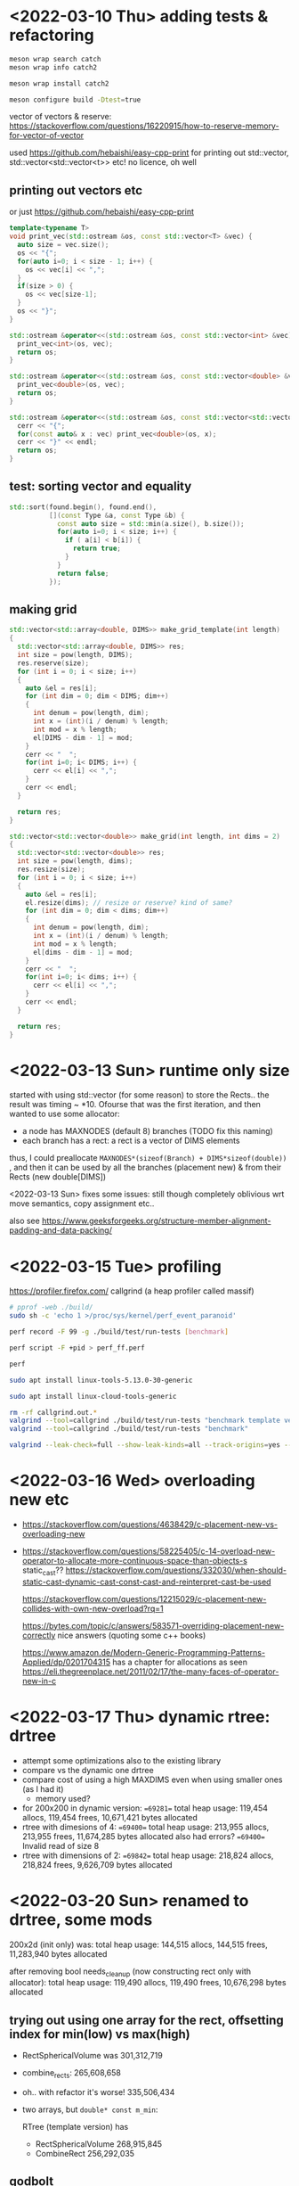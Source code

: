 #+PROPERTY: header-args:sh :session *rtree*

* <2022-03-10 Thu> adding tests & refactoring
  #+begin_src sh
meson wrap search catch
meson wrap info catch2

meson wrap install catch2

meson configure build -Dtest=true
  #+end_src

  vector of vectors & reserve: https://stackoverflow.com/questions/16220915/how-to-reserve-memory-for-vector-of-vector

  used https://github.com/hebaishi/easy-cpp-print for printing out std::vector, std::vector<std::vector<t>> etc!
  no licence, oh well


** printing out vectors etc
   or just https://github.com/hebaishi/easy-cpp-print 
   #+begin_src cpp
template<typename T>
void print_vec(std::ostream &os, const std::vector<T> &vec) {
  auto size = vec.size();
  os << "{";
  for(auto i=0; i < size - 1; i++) {
    os << vec[i] << ",";
  }
  if(size > 0) {
    os << vec[size-1];
  }
  os << "}";
}

std::ostream &operator<<(std::ostream &os, const std::vector<int> &vec) {
  print_vec<int>(os, vec);
  return os;
}

std::ostream &operator<<(std::ostream &os, const std::vector<double> &vec) {
  print_vec<double>(os, vec);
  return os;
}

std::ostream &operator<<(std::ostream &os, const std::vector<std::vector<double>> &vec) {
  cerr << "{";
  for(const auto& x : vec) print_vec<double>(os, x);
  cerr << "}" << endl;
  return os;
}
   #+end_src

** test: sorting vector and equality
   #+begin_src cpp
std::sort(found.begin(), found.end(),
          [](const Type &a, const Type &b) {
            const auto size = std::min(a.size(), b.size());
            for(auto i=0; i < size; i++) {
              if ( a[i] < b[i]) {
                return true;
              }
            }
            return false;
          });
   #+end_src

   
** making grid
   #+begin_src cpp
std::vector<std::array<double, DIMS>> make_grid_template(int length)
{
  std::vector<std::array<double, DIMS>> res;
  int size = pow(length, DIMS);
  res.reserve(size);
  for (int i = 0; i < size; i++)
  {
    auto &el = res[i];
    for (int dim = 0; dim < DIMS; dim++)
    {
      int denum = pow(length, dim);
      int x = (int)(i / denum) % length;
      int mod = x % length;
      el[DIMS - dim - 1] = mod;
    }
    cerr << "  ";
    for(int i=0; i< DIMS; i++) {
      cerr << el[i] << ",";
    }
    cerr << endl;
  }

  return res;
}

std::vector<std::vector<double>> make_grid(int length, int dims = 2)
{
  std::vector<std::vector<double>> res;
  int size = pow(length, dims);
  res.resize(size);
  for (int i = 0; i < size; i++)
  {
    auto &el = res[i];
    el.resize(dims); // resize or reserve? kind of same?
    for (int dim = 0; dim < dims; dim++)
    {
      int denum = pow(length, dim);
      int x = (int)(i / denum) % length;
      int mod = x % length;
      el[dims - dim - 1] = mod;
    }
    cerr << "  ";
    for(int i=0; i< dims; i++) {
      cerr << el[i] << ",";
    }
    cerr << endl;
  }

  return res;
}
   #+end_src

* <2022-03-13 Sun> runtime only size
  started with using std::vector (for some reason) to store the Rects.. the result was timing ~ *10.
  Ofourse that was the first iteration, and then wanted to use some allocator:
  - a node has MAXNODES (default 8) branches (TODO fix this naming)
  - each branch has a rect: a rect is a vector of DIMS elements

  thus, I could preallocate =MAXNODES*(sizeof(Branch) + DIMS*sizeof(double))= , and then it can be used by all the branches (placement new) & from their Rects (new double[DIMS])

  <2022-03-13 Sun> fixes some issues: still though completely oblivious wrt move semantics, copy assignment etc..

  also see https://www.geeksforgeeks.org/structure-member-alignment-padding-and-data-packing/

  
* <2022-03-15 Tue> profiling
  https://profiler.firefox.com/
  callgrind (a heap profiler called massif)
  
  #+begin_src sh
# pprof -web ./build/
sudo sh -c 'echo 1 >/proc/sys/kernel/perf_event_paranoid'

perf record -F 99 -g ./build/test/run-tests [benchmark]

perf script -F +pid > perf_ff.perf

perf

sudo apt install linux-tools-5.13.0-30-generic

sudo apt install linux-cloud-tools-generic

  #+end_src

  #+begin_src sh
rm -rf callgrind.out.*
valgrind --tool=callgrind ./build/test/run-tests "benchmark template version"
valgrind --tool=callgrind ./build/test/run-tests "benchmark"

valgrind --leak-check=full --show-leak-kinds=all --track-origins=yes --verbose  ./build/test/run-tests # "benchmark"
  #+end_src

* <2022-03-16 Wed> overloading new etc
  - https://stackoverflow.com/questions/4638429/c-placement-new-vs-overloading-new
  - https://stackoverflow.com/questions/58225405/c-14-overload-new-operator-to-allocate-more-continuous-space-than-objects-s
    static_cast??
    https://stackoverflow.com/questions/332030/when-should-static-cast-dynamic-cast-const-cast-and-reinterpret-cast-be-used

    https://stackoverflow.com/questions/12215029/c-placement-new-collides-with-own-new-overload?rq=1

    https://bytes.com/topic/c/answers/583571-overriding-placement-new-correctly
    nice answers (quoting some c++ books)

    https://www.amazon.de/Modern-Generic-Programming-Patterns-Applied/dp/0201704315
    has a chapter for allocations
    as seen https://eli.thegreenplace.net/2011/02/17/the-many-faces-of-operator-new-in-c

* <2022-03-17 Thu> dynamic rtree: drtree
  - attempt some optimizations also to the existing library
  - compare vs the dynamic one drtree
  - compare cost of using a high MAXDIMS even when using smaller ones (as I had it)
    - memory used?


  - for 200x200 in dynamic version:
    ==69281==   total heap usage: 119,454 allocs, 119,454 frees, 10,671,421 bytes allocated
  - rtree with dimesions of 4:
    ==69400==   total heap usage: 213,955 allocs, 213,955 frees, 11,674,285 bytes allocated
    also had errors?
    ==69400== Invalid read of size 8
  - rtree with dimensions of 2:
    ==69842==   total heap usage: 218,824 allocs, 218,824 frees, 9,626,709 bytes allocated
    

  
* <2022-03-20 Sun> renamed to drtree, some mods
  200x2d (init only)
  was:
  total heap usage: 144,515 allocs, 144,515 frees, 11,283,940 bytes allocated
  
  after removing bool needs_cleanup (now constructing rect only with allocator):
  total heap usage: 119,490 allocs, 119,490 frees, 10,676,298 bytes allocated

  
** trying out using one array for the rect, offsetting index for min(low) vs max(high)
   - RectSphericalVolume was 301,312,719
   - combine_rects: 265,608,658
     
   - oh.. with refactor it's worse! 335,506,434
   - two arrays, but =double* const m_min=: 

    RTree (template version) has
     - RectSphericalVolume 268,915,845
     - CombineRect 256,292,035

** godbolt
   #+begin_src c++
#include <iostream>

using std::cout;

struct Rect {
    const int dims = 2;
    double low[2];
    double high[2];
    double volume() {
        double res = 0;
        for(int i=0; i<dims; i++) {
            res *= high[i] - low[i];
        }
        return res;
    }
};

struct Rect2 {
    const int dims;
    double* low;
    double* high;
    Rect2(int dims) :dims{dims} {
        low = new double[dims];
        high = new double[dims];
    }
    double volume() {
        double res = 0;
        for(int i=0; i<dims; i++) {
            res *= high[i] - low[i];
        }
        return res;
    }
};

double calc_volume(Rect* rect) {
    double res = 0;
        for(int i=0; i<rect->dims; i++) {
            res *= rect->high[i] - rect->low[i];
        }
    return res;
}

double calc_volume2(Rect2* rect) {
    double res = 0;
        for(int i=0; i<rect->dims; i++) {
            res *= rect->high[i] - rect->low[i];
        }
    return res;
}

int main() {
    Rect r;
    Rect2 r2(2);
    // double vol = r.volume();
    // double vol = calc_volume(&r);
    double vol = r2.volume();
    cout << "volume " << vol;

}
   #+end_src

   
* <2022-03-23 Wed> drtree2: trying the idea of handles vs pointers
  - <2022-03-23 Wed> MVP of having Rect being a handle, storing ALL rects in one std::vector
    the idea is that copy ctor for the rtree will be much faster
* rtree resources
  - https://www.cse.cuhk.edu.hk/~taoyf/course/infs4205/lec/rtree.pdf
  - https://livebook.manning.com/concept/algorithms/r-tree
  - http://www.mathcs.emory.edu/~cheung/Courses/554/Syllabus/3-index/R-tree.html
* terminology
  - a node has N branches (N=MAXNODES)
    - storing m_count for how many branches it stores
  - a branch is:
    - rect
    - data
    - Node* child
  - level 0 is for leafs? root has level > 0
    hmm I think level should be called =height= in this library


** insertion
   Insert(const ELEMTYPE *a_min, const ELEMTYPE *a_max, const DATATYPE &a_dataId)
   - Initializes a branch
   - calls InsertRect

   InsertRect(const Branch &a_branch, Node **a_root, a_level): called with 0 level
   inserts a rectangle into the data structure
   - InsertRectRec(const Branch &a_branch, Node **a_root, a_level
     (recursive)
     #+begin_src cpp
  if (InsertRectRec(a_branch, *a_root, &newNode, a_level)) // Root split
  {
    // Grow tree taller and new root
    Node *newRoot = AllocNode();
    newRoot->m_level = (*a_root)->m_level + 1;

    Branch branch;
     #+end_src
     returns true ifnode was split. if not, fine!, nothing extra to do


   InsertRectRec
   #+begin_src cpp
  // recurse until we reach the correct level for the new record. data records
  // will always be called with a_level == 0 (leaf)
  if (a_node->m_level > a_level) {
    // Still above level for insertion, go down tree recursively
    Node *otherNode;

    // find the optimal branch for this record
    int index = PickBranch(&a_branch.m_rect, a_node);


   #+end_src

   
*** TODO InsertRect: do not get argument Node**
    - return =std::optional<nid>= 
** pick branch
   #+begin_src cpp
// Pick a branch.  Pick the one that will need the smallest increase
// in area to accomodate the new rectangle.  This will result in the
// least total area for the covering rectangles in the current node.
// In case of a tie, pick the one which was smaller before, to get
// the best resolution when searching.
RTREE_TEMPLATE
int RTREE_QUAL::PickBranch(const Rect *a_rect, Node *a_node) {

   #+end_src
** addbranch
   #+begin_src cpp
RTREE_TEMPLATE
bool RTREE_QUAL::AddBranch(const Branch *a_branch, Node *a_node,
                           Node **a_newNode) {
  ASSERT(a_branch);
  ASSERT(a_node);

  if (a_node->m_count < MAXNODES) // Split won't be necessary
  {
    a_node->m_branch[a_node->m_count] = *a_branch;
    ++a_node->m_count;

    return false;
  } else {
    ASSERT(a_newNode);

    SplitNode(a_node, a_branch, a_newNode);
    return true;
  }
}
   #+end_src


** TODO splitnote
   #+begin_src cpp
// Split a node.
// Divides the nodes branches and the extra one between two nodes.
// Old node is one of the new ones, and one really new one is created.
// Tries more than one method for choosing a partition, uses best result.
RTREE_TEMPLATE
void RTREE_QUAL::SplitNode(Node *a_node, const Branch *a_branch,
                           Node **a_newNode) {
  ASSERT(a_node);
  ASSERT(a_branch);

  // Could just use local here, but member or external is faster since it is
  // reused
  PartitionVars localVars;
  PartitionVars *parVars = &localVars;

  // Load all the branches into a buffer, initialize old node
  GetBranches(a_node, a_branch, parVars);

  // Find partition
  ChoosePartition(parVars, MINNODES);

  // Create a new node to hold (about) half of the branches
  *a_newNode = AllocNode();
  (*a_newNode)->m_level = a_node->m_level;

  // Put branches from buffer into 2 nodes according to the chosen partition
  a_node->m_count = 0;
  LoadNodes(a_node, *a_newNode, parVars);

  ASSERT((a_node->m_count + (*a_newNode)->m_count) == parVars->m_total);
}
   #+end_src

** node
   #+begin_src cpp
  struct Node {
    bool IsInternalNode() {
      return (m_level > 0);
    }                                        // Not a leaf, but a internal node
    bool IsLeaf() { return (m_level == 0); } // A leaf, contains data

   #+end_src

   
* other rtree libraries
  - https://mdds.readthedocs.io/en/latest/rtree.html#bulk-loading-data
  - https://kohei.us/2019/02/15/performance-benchmark-on-mdds-rtree/
  - https://gitlab.com/orcus/perf-test/blob/master/src/osm_load.cpp
    https://download.geofabrik.de/asia/japan/chubu-220321.osm.bz2
  - boost
* working with datasets?
** trying osm data
   - https://download.geofabrik.de/europe/greece-220320.osm.bz2
   - https://github.com/ben-strasser/fast-cpp-csv-parser
   #+begin_src sh
git clone https://github.com/osmzoso/osm2sqlite.git
time python3 ./osm2sqlite/osm2sqlite.py ./test/assets/greece-220320.osm ./test/assets/greece-220320.db # 9minutes omg

# or
(cd osm2sqlite; make ) # edited osm2sqlite: removed sqlite.c added -lsqlite3

time ./osm2sqlite/osm2sqlite ./test/assets/greece-220320.osm ./test/assets/greece-220320_2.db # rm

./osm2sqlite/osm2sqlite ./test/assets/greece-220320.osm ./test/assets/greece-220320_2.db --spatial-index
   #+end_src

   #+begin_src sh :session *rtree2*
(cd osm2sqlite; make )
sudo apt install libsqlite3-dev sqlite3
$(pkg-config --cflags --libs libsqlite3-dev)

dpkg -L sqlite3
dpkg -L libsqlite3-dev

litecli ./test/assets/greece-220320.db
sqlite3 ./test/assets/greece-220320.db
   #+end_src

   #+begin_src sql :session *rtree2*
SELECT way_tags.way_id
FROM way_tags limit 10;
     
SELECT way_tags.way_id, min(nodes.lat), max(nodes.lat), min(nodes.lon), max(nodes.lon)
FROM way_tags
LEFT JOIN way_nodes ON way_tags.way_id=way_nodes.way_id
LEFT JOIN nodes ON way_nodes.node_id=nodes.node_id
WHERE way_tags.key = 'highway'
limit 10;

select      way_tags.way_id
from      way_tags      ;	--


.tables

pragma table_info('node_tags');

pragma table_info('nodes');

pragma table_info('way_tags');

pragma table_info('way_nodes');

   #+end_src


  
*** querying osm
    #+begin_src sql :session *rtree2*
SELECT way_id FROM way_tags WHERE key = 'highway' limit 10;

    #+end_src

** natura etc
   https://www.eea.europa.eu/data-and-maps/data/natura-12
   https://www.eea.europa.eu/data-and-maps/data#c0=5&c11=&c5=all&b_start=0&c12=sites
   #+begin_src sh
cat ./test/assets/Natura2000_end2020_NATURA2000SITES.csv | awk -F, '{print $1}'

sqlite3
.mode csv

.import  ./test/assets/Natura2000_end2020_NATURA2000SITES.csv natura

pragma table_info('natura')

select SITENAME,LATITUDE,LONGITUDE from natura;

select count(*) from natura;

   #+end_src
* <2022-03-28 Mon> debugging handles version
** size 4 inserting
   - 0,0 :20
   - 
** bug 5x5: search returns duplicate ones
   Node 0 has branch (#3) Branch 6, which has child Node 0!
   #+begin_src text
Search --- Nid{0}
.. leaf
search Nid{0}#0Bid{3}{2, 0}
search Nid{0}#1Bid{4}{0, 0}
search Nid{0}#2Bid{5}{1, 0}
search Nid{0}#3Bid{6}{0, 1}
Bid{34} child Nid{0}
Search --- Nid{0}
.. leaf
search Nid{0}#0Bid{3}{2, 0}
search Nid{0}#1Bid{4}{0, 0}
search Nid{0}#2Bid{5}{1, 0}
search Nid{0}#3Bid{6}{0, 1}
   #+end_src


   aah
   - Nid{6}#1Bid{34} child Nid{0}
   - Nid{6}#2Bid{34} child Nid{0}
     so.. node 6 has branch #1 and #2.. the same branch!

     aha! removal was buggy
* <2022-04-04 Mon> just rewrite..
  - http://postgis.net/docs/support/rtree.pdf
  - https://github.com/aled/jsi
    seems close to the paper, LGLPL. Good for reference, how it follows the paper
* <2022-04-07 Thu> debugging
** scratch
   #+begin_quote
 +++ insert Eid{188} Did{63} {6, 3}
 insert split Eid{188}Did{63} n Nid{12}, nn Nid{14} traversal {Parent{Nid{2},Eid{4294967295}}, Parent{Nid{10},Eid{141}}, Parent{Nid{12},Eid{169}}, Parent{Nid{12},Eid{188}}}
 --- adjust tree n Nid{12} height 0 nn Nid{14} Eid{188} parents {Parent{Nid{2},Eid{4294967295}}, Parent{Nid{10},Eid{141}}, Parent{Nid{12},Eid{169}}, Parent{Nid{12},Eid{188}}}
 insert split Eid{197}Did{4294967295} n Nid{10}, nn Nid{15} traversal {Parent{Nid{2},Eid{4294967295}}, Parent{Nid{10},Eid{141}}, Parent{Nid{12},Eid{169}}, Parent{Nid{12},Eid{188}}}
 --- adjust tree n Nid{10} height 1 nn Nid{15} Eid{197} parents {Parent{Nid{2},Eid{4294967295}}, Parent{Nid{10},Eid{141}}, Parent{Nid{12},Eid{169}}, Parent{Nid{12},Eid{188}}}
	 made entry Eid{206} child nn Nid{15}, inserting
 insert plain : Eid{206}Did{4294967295} Nid{10}
 --- adjust tree n Nid{10} height 1 nn Nid{4294967295} Eid{206} parents {Parent{Nid{2},Eid{4294967295}}, Parent{Nid{10},Eid{141}}, Parent{Nid{12},Eid{169}}, Parent{Nid{12},Eid{188}}}
  .. adjust tree Parent{Nid{10},Eid{141}} nn Nid{4294967295}
  .. adjust tree Parent{Nid{10},Eid{141}} nn Nid{15}
	 made entry Eid{207} child nn Nid{15}, inserting
 insert plain : Eid{207}Did{4294967295} Nid{2}
 --- adjust tree n Nid{2} height 1 nn Nid{4294967295} Eid{207} parents {Parent{Nid{2},Eid{4294967295}}, Parent{Nid{10},Eid{141}}, Parent{Nid{12},Eid{169}}, Parent{Nid{12},Eid{188}}}
  .. adjust tree Parent{Nid{2},Eid{4294967295}} nn Nid{4294967295}
 +++ insert Eid{208} Did{64} {6, 4}

   #+end_quote

   with copy of traversal for adjust_tree
   #+begin_quote
 +++ insert Eid{188} Did{63} {6, 3}
 insert split Eid{188}Did{63} n Nid{12}, nn Nid{14} traversal {Parent{Nid{2},Eid{4294967295}}, Parent{Nid{10},Eid{141}}, Parent{Nid{12},Eid{169}}, Parent{Nid{12},Eid{188}}}
 --- adjust tree n Nid{12} height 0 nn Nid{14} Eid{188} parents {Parent{Nid{2},Eid{4294967295}}, Parent{Nid{10},Eid{141}}, Parent{Nid{12},Eid{169}}, Parent{Nid{12},Eid{188}}}
 insert split Eid{197}Did{4294967295} n Nid{10}, nn Nid{15} traversal {Parent{Nid{2},Eid{4294967295}}, Parent{Nid{10},Eid{141}}, Parent{Nid{12},Eid{169}}, Parent{Nid{12},Eid{188}}}
 --- adjust tree n Nid{10} height 1 nn Nid{15} Eid{197} parents {Parent{Nid{2},Eid{4294967295}}, Parent{Nid{10},Eid{141}}, Parent{Nid{12},Eid{169}}, Parent{Nid{12},Eid{188}}}
	 made entry Eid{206} child nn Nid{15}, inserting
 insert plain : Eid{206}Did{4294967295} Nid{10}
 --- adjust tree n Nid{10} height 1 nn Nid{4294967295} Eid{206} parents {Parent{Nid{2},Eid{4294967295}}, Parent{Nid{10},Eid{141}}, Parent{Nid{12},Eid{169}}, Parent{Nid{12},Eid{188}}}
  .. adjust tree Parent{Nid{10},Eid{141}} nn Nid{4294967295}
  .. adjust tree Parent{Nid{10},Eid{141}} nn Nid{15}
	 made entry Eid{207} child nn Nid{15}, inserting
 insert plain : Eid{207}Did{4294967295} Nid{2}
 --- adjust tree n Nid{2} height 1 nn Nid{4294967295} Eid{207} parents {Parent{Nid{2},Eid{4294967295}}, Parent{Nid{10},Eid{141}}, Parent{Nid{12},Eid{169}}, Parent{Nid{12},Eid{188}}}
  .. adjust tree Parent{Nid{2},Eid{4294967295}} nn Nid{4294967295}

   #+end_quote

   no change. I think m_traversal is modified only on public version of insert (choose_leaf)


   traversal_offset
   #+begin_quote
 +++ insert Eid{188} Did{63} {6, 3}
 insert split Eid{188}Did{63} n Nid{12}, nn Nid{14} traversal {Parent{Nid{2},Eid{4294967295}}, Parent{Nid{10},Eid{141}}, Parent{Nid{12},Eid{169}}, Parent{Nid{12},Eid{188}}}
 --- adjust tree n Nid{12} height 0 nn Nid{14} Eid{188} parents {Parent{Nid{2},Eid{4294967295}}, Parent{Nid{10},Eid{141}}, Parent{Nid{12},Eid{169}}, Parent{Nid{12},Eid{188}}}
 insert split Eid{197}Did{4294967295} n Nid{10}, nn Nid{15} traversal {Parent{Nid{2},Eid{4294967295}}, Parent{Nid{10},Eid{141}}, Parent{Nid{12},Eid{169}}, Parent{Nid{12},Eid{188}}}
 --- adjust tree n Nid{10} height 1 nn Nid{15} Eid{197} parents {Parent{Nid{2},Eid{4294967295}}, Parent{Nid{10},Eid{141}}, Parent{Nid{12},Eid{169}}, Parent{Nid{12},Eid{188}}}
	 made entry Eid{206} child nn Nid{15}, inserting
 insert plain : Eid{206}Did{4294967295} Nid{10}
 --- adjust tree n Nid{10} height 1 nn Nid{4294967295} Eid{206} parents {Parent{Nid{2},Eid{4294967295}}, Parent{Nid{10},Eid{141}}, Parent{Nid{12},Eid{169}}, Parent{Nid{12},Eid{188}}}
  .. adjust tree Parent{Nid{10},Eid{141}} nn Nid{4294967295}
  .. adjust tree Parent{Nid{10},Eid{141}} nn Nid{15}
	 made entry Eid{207} child nn Nid{15}, inserting
 insert plain : Eid{207}Did{4294967295} Nid{2}
 --- adjust tree n Nid{2} height 1 nn Nid{4294967295} Eid{207} parents {Parent{Nid{2},Eid{4294967295}}, Parent{Nid{10},Eid{141}}, Parent{Nid{12},Eid{169}}, Parent{Nid{12},Eid{188}}}
  .. adjust tree Parent{Nid{2},Eid{4294967295}} nn Nid{4294967295}
 +++ insert Eid{208} Did{64} {6, 4}

   #+end_quote
** offset
   #+begin_quote
+++ insert Eid{188} Did{63} {6, 3}
insert split Eid{188}Did{63} n Nid{12}, nn Nid{14} traversal {Parent{Nid{2},Eid{4294967295}}, Parent{Nid{10},Eid{141}}, Parent{Nid{12},Eid{169}}, Parent{Nid{12},Eid{188}}}
  traversal with offset Traversal0{Parent{Nid{2},Eid{4294967295}}, Parent{Nid{10},Eid{141}}, Parent{Nid{12},Eid{169}}, Parent{Nid{12},Eid{188}}}
--- adjust tree n Nid{12} height 0 nn Nid{14} Eid{188} parents {Parent{Nid{2},Eid{4294967295}}, Parent{Nid{10},Eid{141}}, Parent{Nid{12},Eid{169}}, Parent{Nid{12},Eid{188}}}
 traversal with offset Traversal0{Parent{Nid{2},Eid{4294967295}}, Parent{Nid{10},Eid{141}}, Parent{Nid{12},Eid{169}}, Parent{Nid{12},Eid{188}}}
insert split Eid{197}Did{4294967295} n Nid{10}, nn Nid{15} traversal {Parent{Nid{2},Eid{4294967295}}, Parent{Nid{10},Eid{141}}, Parent{Nid{12},Eid{169}}, Parent{Nid{12},Eid{188}}}
  traversal with offset Traversal1{Parent{Nid{2},Eid{4294967295}}, Parent{Nid{10},Eid{141}}, Parent{Nid{12},Eid{169}}, }
--- adjust tree n Nid{10} height 1 nn Nid{15} Eid{197} parents {Parent{Nid{2},Eid{4294967295}}, Parent{Nid{10},Eid{141}}, Parent{Nid{12},Eid{169}}, Parent{Nid{12},Eid{188}}}
 traversal with offset Traversal1{Parent{Nid{2},Eid{4294967295}}, Parent{Nid{10},Eid{141}}, Parent{Nid{12},Eid{169}}, }
	made entry Eid{206} child nn Nid{15}, inserting
insert plain : Eid{206}Did{4294967295} Nid{10}
--- adjust tree n Nid{10} height 1 nn Nid{4294967295} Eid{206} parents {Parent{Nid{2},Eid{4294967295}}, Parent{Nid{10},Eid{141}}, Parent{Nid{12},Eid{169}}, Parent{Nid{12},Eid{188}}}
 traversal with offset Traversal2{Parent{Nid{2},Eid{4294967295}}, Parent{Nid{10},Eid{141}}, }
 .. adjust tree Parent{Nid{10},Eid{141}} nn Nid{4294967295}
 .. adjust tree Parent{Nid{10},Eid{141}} nn Nid{15}
	made entry Eid{207} child nn Nid{15}, inserting
insert plain : Eid{207}Did{4294967295} Nid{2}
--- adjust tree n Nid{2} height 1 nn Nid{4294967295} Eid{207} parents {Parent{Nid{2},Eid{4294967295}}, Parent{Nid{10},Eid{141}}, Parent{Nid{12},Eid{169}}, Parent{Nid{12},Eid{188}}}
 traversal with offset Traversal1{Parent{Nid{2},Eid{4294967295}}, Parent{Nid{10},Eid{141}}, Parent{Nid{12},Eid{169}}, }
 .. adjust tree Parent{Nid{2},Eid{4294967295}} nn Nid{4294967295}

   #+end_quote

   #+begin_quote
+++ insert Eid{188} Did{63} {6, 3}
internal insert Nid{12}Eid{188}Did{63} Traversal0{Parent{Nid{2},Eid{4294967295}}, Parent{Nid{10},Eid{141}}, Parent{Nid{12},Eid{169}}, Parent{Nid{12},Eid{188}}}
.. split_and_insert 
--- adjust tree n Nid{12} height 0 nn Nid{14} Eid{188}Traversal0{Parent{Nid{2},Eid{4294967295}}, Parent{Nid{10},Eid{141}}, Parent{Nid{12},Eid{169}}, Parent{Nid{12},Eid{188}}}
internal insert Nid{10}Eid{197}Did{4294967295} Traversal1{Parent{Nid{2},Eid{4294967295}}, Parent{Nid{10},Eid{141}}, Parent{Nid{12},Eid{169}}, }
.. split_and_insert 
--- adjust tree n Nid{10} height 1 nn Nid{15} Eid{197}Traversal1{Parent{Nid{2},Eid{4294967295}}, Parent{Nid{10},Eid{141}}, Parent{Nid{12},Eid{169}}, }
	made entry Eid{206} child nn Nid{15}, inserting
internal insert Nid{10}Eid{206}Did{4294967295} Traversal2{Parent{Nid{2},Eid{4294967295}}, Parent{Nid{10},Eid{141}}, }
.. plain_insert
--- adjust tree n Nid{10} height 1 nn Nid{4294967295} Eid{206}Traversal2{Parent{Nid{2},Eid{4294967295}}, Parent{Nid{10},Eid{141}}, }
 .. adjust tree Parent{Nid{10},Eid{141}} nn Nid{4294967295}
 .. adjust tree Parent{Nid{10},Eid{141}} nn Nid{15}
	made entry Eid{207} child nn Nid{15}, inserting
internal insert Nid{2}Eid{207}Did{4294967295} Traversal1{Parent{Nid{2},Eid{4294967295}}, Parent{Nid{10},Eid{141}}, Parent{Nid{12},Eid{169}}, }
.. plain_insert
--- adjust tree n Nid{2} height 1 nn Nid{4294967295} Eid{207}Traversal1{Parent{Nid{2},Eid{4294967295}}, Parent{Nid{10},Eid{141}}, Parent{Nid{12},Eid{169}}, }
 .. adjust tree Parent{Nid{2},Eid{4294967295}} nn Nid{4294967295}

   #+end_quote

   #+begin_quote
+++ insert Eid{197} Did{63} {6, 3}
internal insert Nid{13}Eid{197}Did{63} Traversal0{Parent{Nid{11},Eid{4294967295}}, Parent{Nid{10},Eid{150}}, Parent{Nid{13},Eid{178}}, Parent{Nid{13},Eid{197}}}
.. split_and_insert 
--- adjust tree n Nid{13} height 0 nn Nid{15} Eid{197}Traversal0{Parent{Nid{11},Eid{4294967295}}, Parent{Nid{10},Eid{150}}, Parent{Nid{13},Eid{178}}, Parent{Nid{13},Eid{197}}}
	made entry Eid{206} child nn Nid{15}, inserting
internal insert Nid{10}Eid{206}Did{4294967295} Traversal3{Parent{Nid{11},Eid{4294967295}}, }
.. split_and_insert 
--- adjust tree n Nid{10} height 1 nn Nid{16} Eid{206}Traversal3{Parent{Nid{11},Eid{4294967295}}, }
internal insert Nid{11}Eid{215}Did{4294967295} Traversal4{}
.. plain_insert
--- adjust tree n Nid{11} height 2 nn Nid{4294967295} Eid{215}Traversal4{}
 .. adjust tree Parent{Nid{11},Eid{4294967295}} nn Nid{4294967295}
 .. adjust tree Parent{Nid{10},Eid{150}} nn Nid{16}
internal insert Nid{11}Eid{216}Did{4294967295} Traversal4{}
.. plain_insert
--- adjust tree n Nid{11} height 2 nn Nid{4294967295} Eid{216}Traversal4{}
 .. adjust tree Parent{Nid{11},Eid{4294967295}} nn Nid{4294967295}

   #+end_quote
** notes
   data id 40, 63 is duplicate. right after insertion of 6, 3 (data id 63)
   node id 16 is duplicate, which has height 1 (so its children are duplicate

   there's sth wrong about insert & adjust_tree. who is responsible of what?

   #+begin_quote
+++ insert Eid{197} Did{63} {6, 3}
>>> internal insert Nid{13}Eid{197}Did{63} Traversal0{Parent{Nid{11},Eid{4294967295}}, Parent{Nid{10},Eid{150}}, Parent{Nid{13},Eid{178}}, Parent{Nid{13},Eid{197}}}
    split_and_insert 
    adjust_tree, nn Nid{15}
>>> adjust tree n Nid{13} height 0 nn Nid{15} Eid{197}Traversal0{Parent{Nid{11},Eid{4294967295}}, Parent{Nid{10},Eid{150}}, Parent{Nid{13},Eid{178}}, Parent{Nid{13},Eid{197}}}
.. inserting nn, made entry Eid{206} child nn Nid{15}
>>> internal insert Nid{10}Eid{206}Did{4294967295} Traversal3{Parent{Nid{11},Eid{4294967295}}, }
    split_and_insert 
    adjust_tree, nn Nid{16}
>>> adjust tree n Nid{10} height 1 nn Nid{16} Eid{206}Traversal3{Parent{Nid{11},Eid{4294967295}}, }
.. inserting nn, made entry Eid{215} child nn Nid{16}
>>> internal insert Nid{11}Eid{215}Did{4294967295} Traversal4{}
    plain_insert
    adjust_tree, nn Nid{4294967295}
>>> adjust tree n Nid{11} height 2 nn Nid{4294967295} Eid{215}Traversal4{}
<<< adjust tree
<<< internal_insert, nn Nid{4294967295}
<<< adjust tree
<<< internal_insert, nn Nid{16}
.. inserting nn, made entry Eid{216} child nn Nid{16}
>>> internal insert Nid{11}Eid{216}Did{4294967295} Traversal4{}
    plain_insert
    adjust_tree, nn Nid{4294967295}
>>> adjust tree n Nid{11} height 2 nn Nid{4294967295} Eid{216}Traversal4{}
<<< adjust tree
<<< internal_insert, nn Nid{4294967295}
<<< adjust tree
<<< internal_insert, nn Nid{15}
Node Nid{16} already in the container
   #+end_quote
** <2022-04-08 Fri> debug
   calling adjust_tree only from public insert, not from internal insert
   <2022-04-08 Fri 16:38> fixed?
   
   5x5
   #+begin_quote
+++ insert Eid{80} Did{27} {4, 3}
>>> internal insert Nid{4}Eid{80}Did{27} Traversal0{Parent{Nid{2},Eid{4294967295}}, Parent{Nid{4},Eid{64}}, Parent{Nid{4},Eid{80}}}
:: distributed entries
<Node id="4" height="0" children="5" >
 <Entry id="16" rect_id="22" bounds="{1, 2}...{1, 2}" >
 <Data id="8" data="{1, 2}"/>
 </Entry>
 <Entry id="35" rect_id="41" bounds="{1, 3}...{1, 3}" >
 <Data id="9" data="{1, 3}"/>
 </Entry>
 <Entry id="49" rect_id="55" bounds="{2, 2}...{2, 2}" >
 <Data id="14" data="{2, 2}"/>
 </Entry>
 <Entry id="79" rect_id="85" bounds="{4, 2}...{4, 2}" >
 <Data id="26" data="{4, 2}"/>
 </Entry>
 <Entry id="80" rect_id="86" bounds="{4, 3}...{4, 3}" >
 <Data id="27" data="{4, 3}"/>
 </Entry>
</Node>

<Node id="6" height="0" children="4" >
 <Entry id="67" rect_id="73" bounds="{3, 5}...{3, 5}" >
 <Data id="23" data="{3, 5}"/>
 </Entry>
 <Entry id="66" rect_id="72" bounds="{3, 4}...{3, 4}" >
 <Data id="22" data="{3, 4}"/>
 </Entry>
 <Entry id="55" rect_id="61" bounds="{3, 2}...{3, 2}" >
 <Data id="20" data="{3, 2}"/>
 </Entry>
 <Entry id="65" rect_id="71" bounds="{3, 3}...{3, 3}" >
 <Data id="21" data="{3, 3}"/>
 </Entry>
</Node>

    split_and_insert 
    adjust_tree, nn Nid{6}
<<< internal_insert, nn Nid{6}
>>> adjust tree n Nid{4} height 0 nn Nid{6} Eid{80}Traversal0{Parent{Nid{2},Eid{4294967295}}, Parent{Nid{4},Eid{64}}, Parent{Nid{4},Eid{80}}}
.. inserting nn, made entry Eid{89} child nn Nid{6}
>>> internal insert Nid{2}Eid{89}Did{4294967295} Traversal3{}
    plain_insert
    adjust_tree, nn Nid{4294967295}
<<< internal_insert, nn Nid{4294967295}
<<< adjust tree

   #+end_quote
* perfomance
** no randomized grid
   #+begin_quote
-------------------------------------------------------------------------------
200x2d drtree
-------------------------------------------------------------------------------
../test/test.cpp:296
...............................................................................

../test/test.cpp:303: 
warning:
  init took 67ms

../test/test.cpp:320: warning:
  search x10000 13 ms 

../test/test.cpp:335: warning:
  copy took 8 ms 

-------------------------------------------------------------------------------
200x2d rtree
-------------------------------------------------------------------------------
../test/test.cpp:345
...............................................................................

../test/test.cpp:354: warning:
  init size 200 took 77ms

../test/test.cpp:370: warning:
  search x10000 11 ms 

../test/test.cpp:385: warning:
  copy took 3 ms 

-------------------------------------------------------------------------------
200x2d drtree3
-------------------------------------------------------------------------------
../test/test.cpp:391
...............................................................................

../test/test.cpp:396: warning:
  init size 200 took 68ms

../test/test.cpp:417: warning:
  search x10000 7 ms 

../test/test.cpp:422: warning:
  copy took 2 ms 

-------------------------------------------------------------------------------
200x2d aod::rtree
-------------------------------------------------------------------------------
../test/test.cpp:429
...............................................................................

../test/test.cpp:434: warning:
  init size 200 took 54ms

../test/test.cpp:455: warning:
  search x10000 11 ms 

../test/test.cpp:460: warning:
  copy took 1 ms 

   #+end_quote
** randomized grid
   #+begin_quote
-------------------------------------------------------------------------------
200x2d drtree
-------------------------------------------------------------------------------
../test/test.cpp:296
...............................................................................

../test/test.cpp:303: 
warning:
  init took 81ms

../test/test.cpp:320: warning:
  search x10000 13 ms 

../test/test.cpp:335: warning:
  copy took 9 ms 

-------------------------------------------------------------------------------
200x2d rtree
-------------------------------------------------------------------------------
../test/test.cpp:345
...............................................................................

../test/test.cpp:354: warning:
  init size 200 took 83ms

../test/test.cpp:370: warning:
  search x10000 17 ms 

../test/test.cpp:385: warning:
  copy took 6 ms 

-------------------------------------------------------------------------------
200x2d drtree3
-------------------------------------------------------------------------------
../test/test.cpp:391
...............................................................................

../test/test.cpp:396: warning:
  init size 200 took 124ms

../test/test.cpp:417: warning:
  search x10000 18 ms 

../test/test.cpp:422: warning:
  copy took 5 ms 

-------------------------------------------------------------------------------
200x2d aod::rtree
-------------------------------------------------------------------------------
../test/test.cpp:429
...............................................................................

../test/test.cpp:434: warning:
  init size 200 took 91ms

../test/test.cpp:455: warning:
  search x10000 16 ms 

../test/test.cpp:460: warning:
  copy took 3 ms 

   #+end_quote
* <2022-04-09 Sat> removals
** 8x8
   #+begin_quote
>>> condense tree
    {Parent{Nid{2},Eid{4294967295}}, Parent{Nid{3},Eid{16}}}
    {Parent{Nid{2},Eid{4294967295}}, Parent{Nid{1},Eid{10}}}
    {Parent{Nid{2},Eid{4294967295}}, Parent{Nid{6},Eid{41}}}
    {Parent{Nid{2},Eid{4294967295}}, Parent{Nid{7},Eid{45}}}
    {Parent{Nid{2},Eid{4294967295}}, Parent{Nid{10},Eid{53}}, Parent{Nid{8},Eid{48}}}
    {Parent{Nid{2},Eid{4294967295}}, Parent{Nid{10},Eid{53}}, Parent{Nid{0},Eid{9}}}
    {Parent{Nid{2},Eid{4294967295}}, Parent{Nid{10},Eid{53}}, Parent{Nid{9},Eid{52}}}
    {Parent{Nid{2},Eid{4294967295}}, Parent{Nid{10},Eid{53}}, Parent{Nid{4},Eid{26}}}
    {Parent{Nid{2},Eid{4294967295}}, Parent{Nid{12},Eid{69}}}
<<< condense tree
   #+end_quote
** deletion algorithm
   http://albert-jan.yzelman.net/PDFs/yzelman07b.pdf

   #+begin_quote
Algorithm A.3.3 Basic R-tree Deletion Algorithm
This algorithm deletes an object o, stored at the tree with root r.
Delete(r, o):
1: Find the leaf v which contains o
2: Remove o from v
3: Let S be an empty set
4: X = v
5: while X != r do
  6: if X has less than m children then
    7: Add all children of X to S
    8: Remove X from its parent p
    9: X = p
  10: end if
11: end while
12: Re-insert all entries in S to the R-tree defined by r
13: if X has only one child c then {At this point, X is the root}
  14: Let X = c
15: end if
   #+end_quote
* r-star tree?
  https://tildesites.bowdoin.edu/~ltoma/teaching/cs340/spring08/Papers/Rstar3.pdf
  
